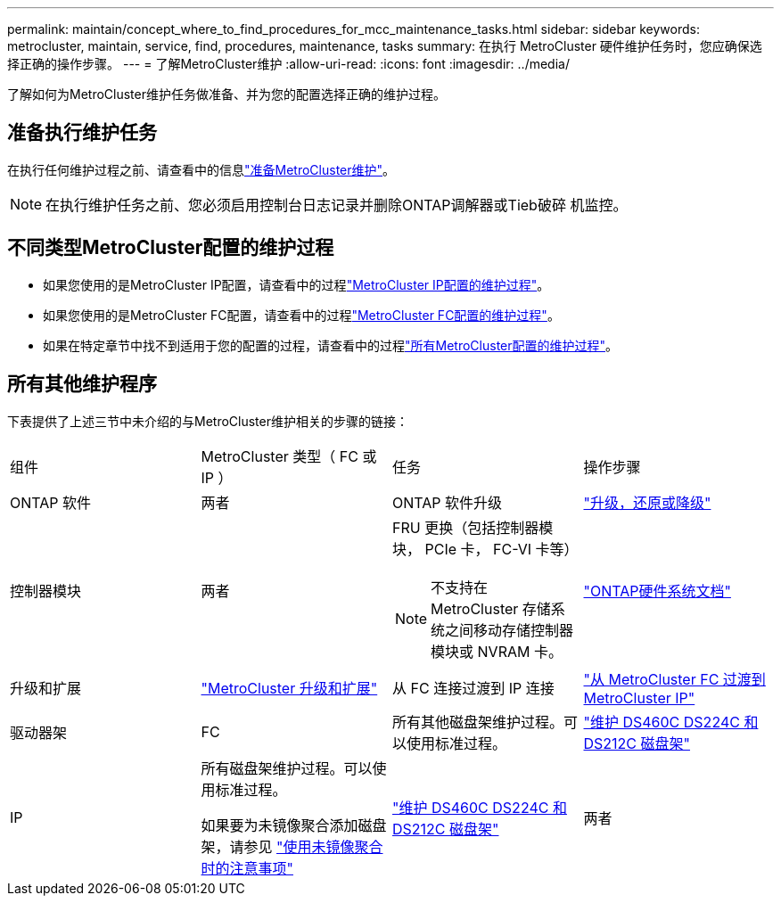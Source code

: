 ---
permalink: maintain/concept_where_to_find_procedures_for_mcc_maintenance_tasks.html 
sidebar: sidebar 
keywords: metrocluster, maintain, service, find, procedures, maintenance, tasks 
summary: 在执行 MetroCluster 硬件维护任务时，您应确保选择正确的操作步骤。 
---
= 了解MetroCluster维护
:allow-uri-read: 
:icons: font
:imagesdir: ../media/


[role="lead"]
了解如何为MetroCluster维护任务做准备、并为您的配置选择正确的维护过程。



== 准备执行维护任务

在执行任何维护过程之前、请查看中的信息link:enable-console-logging-before-maintenance.html["准备MetroCluster维护"]。


NOTE: 在执行维护任务之前、您必须启用控制台日志记录并删除ONTAP调解器或Tieb破碎 机监控。



== 不同类型MetroCluster配置的维护过程

* 如果您使用的是MetroCluster IP配置，请查看中的过程link:task-modify-ip-netmask-properties.html["MetroCluster IP配置的维护过程"]。
* 如果您使用的是MetroCluster FC配置，请查看中的过程link:task_modify_switch_or_bridge_ip_address_for_health_monitoring.html["MetroCluster FC配置的维护过程"]。
* 如果在特定章节中找不到适用于您的配置的过程，请查看中的过程link:task_replace_a_shelf_nondisruptively_in_a_stretch_mcc_configuration.html["所有MetroCluster配置的维护过程"]。




== 所有其他维护程序

下表提供了上述三节中未介绍的与MetroCluster维护相关的步骤的链接：

|===


| 组件 | MetroCluster 类型（ FC 或 IP ） | 任务 | 操作步骤 


 a| 
ONTAP 软件
 a| 
两者
 a| 
ONTAP 软件升级
 a| 
https://docs.netapp.com/us-en/ontap/upgrade/index.html["升级，还原或降级"^]



 a| 
控制器模块
 a| 
两者
 a| 
FRU 更换（包括控制器模块， PCIe 卡， FC-VI 卡等）


NOTE: 不支持在 MetroCluster 存储系统之间移动存储控制器模块或 NVRAM 卡。
 a| 
https://docs.netapp.com/platstor/index.jsp["ONTAP硬件系统文档"^]



 a| 
升级和扩展
 a| 
link:../upgrade/concept_choosing_an_upgrade_method_mcc.html["MetroCluster 升级和扩展"]



 a| 
从 FC 连接过渡到 IP 连接
 a| 
link:../transition/concept_choosing_your_transition_procedure_mcc_transition.html["从 MetroCluster FC 过渡到 MetroCluster IP"]



 a| 
驱动器架
 a| 
FC
 a| 
所有其他磁盘架维护过程。可以使用标准过程。
 a| 
https://docs.netapp.com/platstor/topic/com.netapp.doc.hw-ds-sas3-service/home.html["维护 DS460C DS224C 和 DS212C 磁盘架"^]



 a| 
IP
 a| 
所有磁盘架维护过程。可以使用标准过程。

如果要为未镜像聚合添加磁盘架，请参见 http://docs.netapp.com/ontap-9/topic/com.netapp.doc.dot-mcc-inst-cnfg-ip/GUID-EA385AF8-7786-4C3C-B5AE-1B4CFD3AD2EE.html["使用未镜像聚合时的注意事项"^]
 a| 
https://docs.netapp.com/platstor/topic/com.netapp.doc.hw-ds-sas3-service/home.html["维护 DS460C DS224C 和 DS212C 磁盘架"^]



 a| 
两者
 a| 
将 IOM12 磁盘架热添加到 IOM6 磁盘架堆栈中
 a| 
https://docs.netapp.com/platstor/topic/com.netapp.doc.hw-ds-mix-hotadd/home.html["将带有 IOM12 模块的磁盘架热添加到带有 IOM6 模块的磁盘架堆栈中"^]

|===
